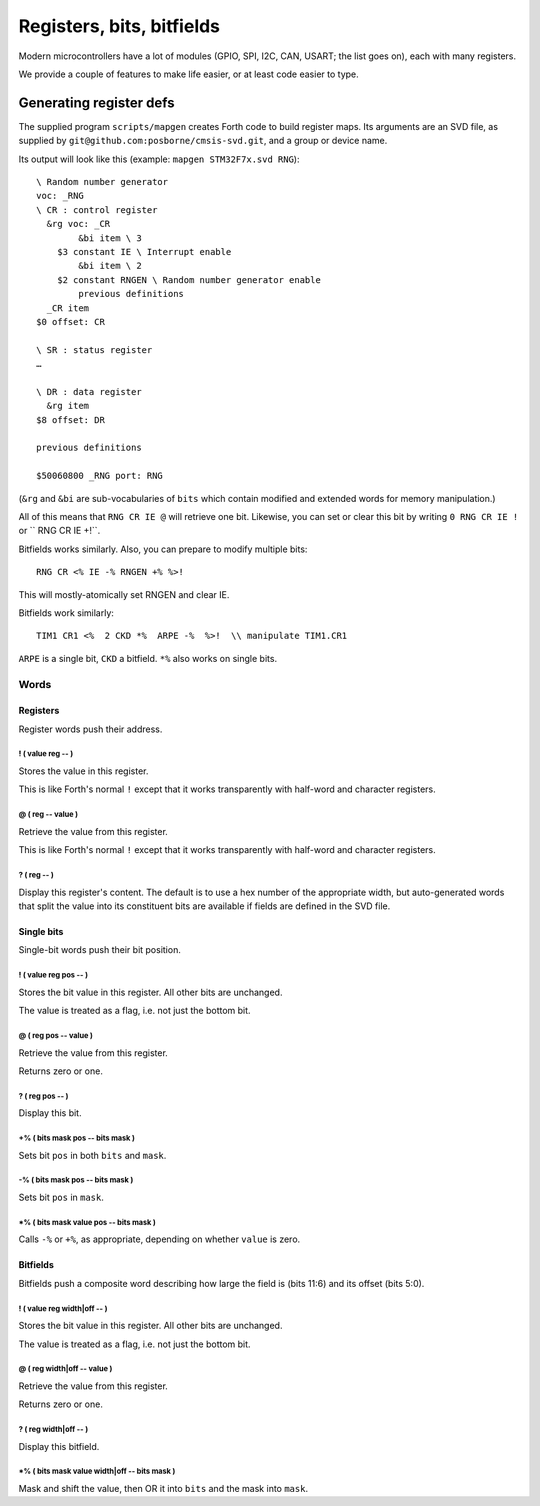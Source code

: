 ==========================
Registers, bits, bitfields
==========================

Modern microcontrollers have a lot of modules (GPIO, SPI, I2C, CAN, USART;
the list goes on), each with many registers.

We provide a couple of features to make life easier, or at least code
easier to type.

++++++++++++++++++++++++
Generating register defs
++++++++++++++++++++++++

The supplied program ``scripts/mapgen`` creates Forth code to build
register maps. Its arguments are an SVD file, as supplied by
``git@github.com:posborne/cmsis-svd.git``, and a group or device name.

Its output will look like this (example: ``mapgen STM32F7x.svd RNG``)::

    \ Random number generator
    voc: _RNG
    \ CR : control register
      &rg voc: _CR
            &bi item \ 3
        $3 constant IE \ Interrupt enable
            &bi item \ 2
        $2 constant RNGEN \ Random number generator enable
            previous definitions
      _CR item
    $0 offset: CR
    
    \ SR : status register
    …
    
    \ DR : data register
      &rg item
    $8 offset: DR
    
    previous definitions
    
    $50060800 _RNG port: RNG
    
(``&rg`` and ``&bi`` are sub-vocabularies of ``bits`` which contain modified
and extended words for memory manipulation.)

All of this means that ``RNG CR IE @`` will retrieve one bit. Likewise, you can
set or clear this bit by writing ``0 RNG CR IE !`` or `` RNG CR IE +!``.

Bitfields works similarly. Also, you can prepare to modify multiple bits::

	RNG CR <% IE -% RNGEN +% %>!

This will mostly-atomically set RNGEN and clear IE.

Bitfields work similarly::

	TIM1 CR1 <%  2 CKD *%  ARPE -%  %>!  \\ manipulate TIM1.CR1

``ARPE`` is a single bit, ``CKD`` a bitfield. ``*%`` also works on single
bits.

Words
=====

Registers
+++++++++

Register words push their address.

! ( value reg -- )
------------------

Stores the value in this register.

This is like Forth's normal ``!`` except that it works transparently with
half-word and character registers.

@ ( reg -- value )
------------------

Retrieve the value from this register.

This is like Forth's normal ``!`` except that it works transparently with
half-word and character registers.

? ( reg -- )
------------

Display this register's content. The default is to use a hex number of the
appropriate width, but auto-generated words that split the value into its
constituent bits are available if fields are defined in the SVD file.

Single bits
+++++++++++

Single-bit words push their bit position.

! ( value reg pos -- )
----------------------

Stores the bit value in this register. All other bits are unchanged.

The value is treated as a flag, i.e. not just the bottom bit.

@ ( reg pos -- value )
----------------------

Retrieve the value from this register.

Returns zero or one.

? ( reg pos -- )
----------------

Display this bit.

+% ( bits mask pos -- bits mask )
---------------------------------

Sets bit ``pos`` in both ``bits`` and ``mask``.

-% ( bits mask pos -- bits mask )
---------------------------------

Sets bit ``pos`` in ``mask``.

\*% ( bits mask value pos -- bits mask )
----------------------------------------

Calls ``-%`` or ``+%``, as appropriate, depending on whether ``value`` is
zero.

Bitfields
+++++++++

Bitfields push a composite word describing how large the field is (bits
11:6) and its offset (bits 5:0).

! ( value reg width|off -- )
----------------------------

Stores the bit value in this register. All other bits are unchanged.

The value is treated as a flag, i.e. not just the bottom bit.

@ ( reg width|off -- value )
----------------------------

Retrieve the value from this register.

Returns zero or one.
    
? ( reg width|off -- )
----------------------

Display this bitfield.

\*% ( bits mask value width|off -- bits mask )
----------------------------------------------

Mask and shift the value, then OR it into ``bits`` and the mask into
``mask``.

